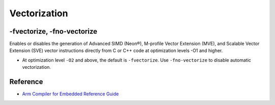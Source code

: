 Vectorization
================


-fvectorize, -fno-vectorize
-----------------------------

Enables or disables the generation of Advanced SIMD (Neon®), M-profile Vector Extension (MVE), and Scalable Vector Extension (SVE) vector instructions directly from C or C++ code at optimization levels -O1 and higher.



- At optimization level ``-O2`` and above, the default is ``-fvectorize``. Use ``-fno-vectorize`` to disable automatic vectorization.





Reference
-----------

- `Arm Compiler for Embedded Reference Guide <https://developer.arm.com/documentation/101754/0618/armclang-Reference/armclang-Command-line-Options/-fvectorize---fno-vectorize>`_



